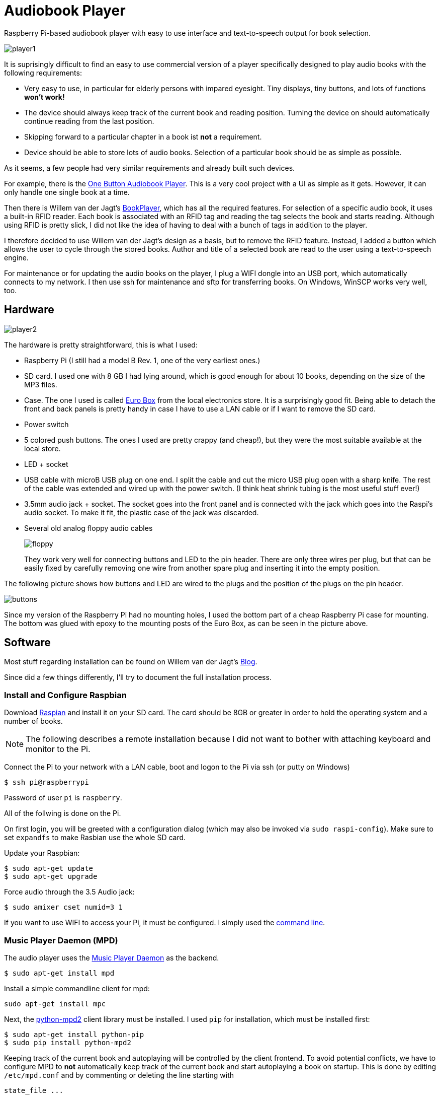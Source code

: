 Audiobook Player
=================

Raspberry Pi-based audiobook player with easy to use interface and text-to-speech 
output for book selection.

image::doc/player1.jpg[]

It is suprisingly difficult to find an easy to use commercial version of a 
player specifically designed to play audio books with the following requirements:

* Very easy to use, in particular for elderly persons with impared eyesight. Tiny displays, 
  tiny buttons, and lots of functions *won't work!*
* The device should always keep track of the current book and reading position. 
  Turning the device on should automatically continue reading from the last position.
* Skipping forward to a particular chapter in a book ist *not* a requirement.
* Device should be able to store lots of audio books. Selection of a particular book 
  should be as simple as possible.
  
As it seems, a few people had very similar requirements and already built such devices.

For example, there is the http://blogs.fsfe.org/clemens/2012/10/30/the-one-button-audiobook-player[One Button Audiobook Player]. This is a very cool project with a UI as simple as it gets. However, it can only 
handle one single book at a time.

Then there is Willem van der Jagt's https://gist.github.com/wkjagt/814b3f62ea03c7b1a765[BookPlayer],
which has all the required features. For selection of a specific audio book, it uses a
built-in RFID reader. Each book is associated with an RFID tag and reading the tag selects 
the book and starts reading. Although using RFID is pretty slick, I did not like the
idea of having to deal with a bunch of tags in addition to the player.

I therefore decided to use Willem van der Jagt's design as a basis, but to remove the RFID
feature. Instead, I added a button which allows the user to cycle through the stored books.
Author and title of a selected book are read to the user using a text-to-speech engine.

For maintenance or for updating the audio books on the player, I plug a WIFI dongle into an
USB port, which automatically connects to my network. I then use ssh for maintenance and sftp
for transferring books. On Windows, WinSCP works very well, too.

== Hardware

image::doc/player2.jpg[]

The hardware is pretty straightforward, this is what I used:

* Raspberry Pi (I still had a model B Rev. 1, one of the very earliest ones.)
* SD card. I used one with 8 GB I had lying around, which is good enough for about 10 books, depending
on the size of the MP3 files.
* Case. The one I used is called http://www.reichelt.de/Kunststoff-Kleingehaeuse/EUROBOX-SW/3/index.html?&ACTION=3&LA=2&ARTICLE=50429&GROUPID=3355&artnr=EUROBOX+SW[Euro Box] from the local electronics store.
It is a surprisingly good fit. Being able to detach the front and back panels is pretty handy in case
I have to use a LAN cable or if I want to remove the SD card.
* Power switch
* 5 colored push buttons. The ones I used are pretty crappy (and cheap!), but they were the most suitable  
available at the local store.
* LED + socket
* USB cable with microB USB plug on one end. I split the cable and cut the micro USB plug open with a
sharp knife. The rest of the cable was extended and wired up with the power switch. (I think heat shrink tubing
is the most useful stuff ever!)
* 3.5mm audio jack + socket. The socket goes into the front panel and is connected with the jack
which goes into the Raspi's audio socket. To make it fit, the plastic case of the jack was discarded.
* Several old analog floppy audio cables
+
image::doc/floppy.jpg[]
+
They work very well for connecting buttons and LED to the pin header. There are only
three wires per plug, but that can be easily fixed by carefully removing one wire
from another spare plug and inserting it into the empty position.

The following picture shows how buttons and LED are wired to the plugs
and the position of the plugs on the pin header.

image::doc/buttons.png[]

Since my version of the Raspberry Pi had no mounting holes, I used the bottom part of
a cheap Raspberry Pi case for mounting. The bottom was glued with epoxy to the 
mounting posts of the Euro Box, as can be seen in the picture above.

== Software

Most stuff regarding installation can be found on Willem van der Jagt's 
http://willemvanderjagt.com/2014/08/16/audio-book-reader/[Blog].

Since did a few things differently, I'll try to document the full installation process.

=== Install and Configure Raspbian 

Download https://www.raspberrypi.org/downloads/[Raspian] and install it on your SD card. The card should
be 8GB or greater in order to hold the operating system and a number of books. 

NOTE: The following describes a remote installation because I did not want to bother with 
attaching keyboard and monitor to the Pi.

Connect the Pi to your network with a LAN cable, boot and logon to the Pi via ssh (or putty on Windows)

----
$ ssh pi@raspberrypi
----

Password of user `pi` is `raspberry`.

All of the follwing is done on the Pi.

On first login, you will be greeted with a configuration dialog (which may also be invoked via `sudo raspi-config`). 
Make sure to set `expandfs` to make Rasbian use the whole SD card.

Update your Raspbian:

----
$ sudo apt-get update
$ sudo apt-get upgrade
----

Force audio through the 3.5 Audio jack:

----
$ sudo amixer cset numid=3 1
----

If you want to use WIFI to access your Pi, it must be configured. I simply used
the https://www.raspberrypi.org/documentation/configuration/wireless/wireless-cli.md[command line].

=== Music Player Daemon (MPD)

The audio player uses the http://www.musicpd.org/[Music Player Daemon] as the backend.

----
$ sudo apt-get install mpd
----

Install a simple commandline client for mpd:

----
sudo apt-get install mpc
----

Next, the https://github.com/Mic92/python-mpd2[python-mpd2] client library must be installed. 
I used `pip` for installation, which must be installed first:

----
$ sudo apt-get install python-pip
$ sudo pip install python-mpd2
----

Keeping track of the current book and autoplaying will be controlled by the client frontend. To
avoid potential conflicts, we have to configure MPD to *not* automatically keep track of the current 
book and start autoplaying a book on startup. This is done by editing `/etc/mpd.conf` and
by commenting or deleting the line starting with

----
state_file ...
----

You may also want to change the `music_directory` parameter
to a directory different from `/var/lib/mpd/music`, for example to a directory under the user's home directory.

=== Text to Speech

For text-to-speech conversion I used Google's 
https://android.googlesource.com/platform/external/svox/[SVOX Pico], which 
provides a much better quality than eSpeak.

I used a precompiled http://www.dr-bischoff.de/raspi/pico2wave.deb[SVOX-Pico Debian package for ARM]
provided by Andreas Bischoff. After downloading, install it with

----
$ cd
$ sudo apt-get install libpopt-dev
$ wget http://www.dr-bischoff.de/raspi/pico2wave.deb
$ sudo dpkg --install pico2wave.deb
----

=== Installation of BookPlayer

Clone this project to the `pi` user's home directory:

----
$ cd
$ git clone https://github.com/nerk/BookPlayer
----

To configure the `sqlite` database, do the following:

----
$ cd BookPlayer
$ sqlite3 state.db

sqlite> .read db.sql
sqlite> .exit
----

== TTS Language Configuration

The language configuration for the text-to-speech engine is hardcoded in the code and
currently set to german. Find the following line in `main.py`:

----
subprocess.call(["pico2wave", "-lde-DE", "-w/tmp/tts.wav", text])
----

To change it to US-english, for example, modify it a follows:

----
subprocess.call(["pico2wave", "-len-US", "-w/tmp/tts.wav", text])
----

== GPIO Numbering and Board Revisions

CAUTION: GPIO numbering changed between board revisions. If your board is Rev. 2 (most likely),
you must make a small change in file config.py!

[source,python]
----
gpio_pins = [
    { 'pin_id': 21, 'callback' : 'rewind', 'bounce_time' : 2000 }, # Board Rev. 1
    #{ 'pin_id': 27, 'callback' : 'rewind', 'bounce_time' : 2000 }, # Board Rev. 2
    { 'pin_id': 11, 'callback' : 'toggle_pause', 'bounce_time' : 2000 },
    { 'pin_id': 9, 'callback' : 'next_title', 'bounce_time' : 2000 },
    { 'pin_id': 22, 'callback' : 'volume_down', 'bounce_time' : 1000 },
    { 'pin_id': 10, 'callback' : 'volume_up', 'bounce_time' : 1000 }
]
----

=== Autostart on Boot

The player must be configured to start automatically playing 
the current book when booting the pi.

----
$ sudo nano /etc/rc.local
----

After the initial block of comments, add the following line:

----
/home/pi/BookPlayer/start &
----

Save and exit the editor. Make the `start` script executable:

----
chmod 755 /home/pi/BookPlayer/start
----

Reboot the Pi:

----
sudo reboot
----

=== Audiobook Structure

Audiobooks must be put into the MPD `music_directory` folder you configured above. In case you
left it unchanged it defaults to `/var/lib/mpd/music`.

The directory structure for each book is pretty simple and as follows:

----
author name/
   title of the book/
      01-first track.mp3
      02-second track.mp3
      03-third track.mp3
----

For a multi-disc book, the tracks of all CDs must be in a common directory with 
appropriate track numbering, e.g.:

----
author name/
   title of the book/
      101-first track first cd.mp3
      102-second track first cd.mp3
      201-first track second cd.mp3
      202-second track second cd.mp3
----

The player will speak the author's name and the title of the book by reading
the directory names. Each track must start with a unique number in correct order, followed by
a dash with the suffix of `.mp3`. The actual name of the track is arbitrary.

A very convenient way to create this structure is to rip CDs with https://code.google.com/p/abcde[abcde] (on 
your main computer and not on the Pi, of course). 
It will also handle multi CD books when used with commandline option `-W`, followed by
the number of the CD:

----
$ abcde -W1 -c abcde_book.conf
$ abcde -W2 -c abcde_book.conf
...
----

The configuration file `abcde_book.conf` is included in the main directory of this
project. Copy it to the computer you are using for ripping and use it accordingly.

The most important configuration parameter inside this file is `OUTPUTFORMAT`:

----
OUTPUTFORMAT='${ARTISTFILE}/${ALBUMFILE}/${TRACKNUM}-${TRACKFILE}'
----

This will produce track names in the correct format.

== Shortcomings and Improvements

* Checking of changes to the currently selected book in the main
loop by polling is not really a good implementation.
* The way button presses are handled could be improved. Implementation
  of an event queue might be a way to ensure that no button events are lost.
* Parts of the code might not really be thread-safe, should be reviewed.
* The language configuration for the text-to-speech engine is hardcoded.
This does not work if the author's name is in a foreign language
or a title contains foreign language words.

== Copyright and License

Copyright (C) 2015 Thomas Kern


Licensed under MIT License. See https://raw.githubusercontent.com/nerk/BookPlayer/master/LICENSE.txt[LICENSE] for details.


Based on https://github.com/wkjagt/BookPlayer[BookPlayer],
Copyright (C) Willem van der Jagt.

